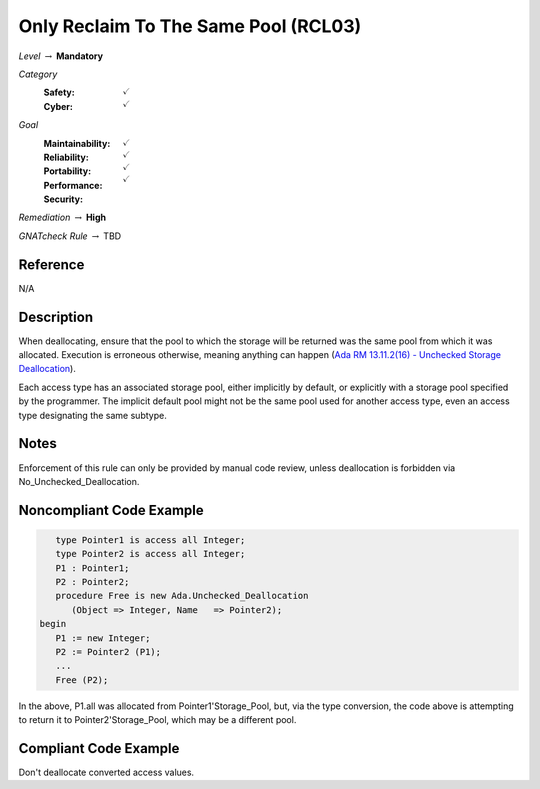 ---------------------------------------
Only Reclaim To The Same Pool (RCL03)
---------------------------------------

*Level* :math:`\rightarrow` **Mandatory**

*Category*
   :Safety: :math:`\checkmark`
   :Cyber: :math:`\checkmark`

*Goal*
   :Maintainability: :math:`\checkmark`
   :Reliability: :math:`\checkmark`
   :Portability: :math:`\checkmark`
   :Performance: 
   :Security: :math:`\checkmark`

*Remediation* :math:`\rightarrow` **High**

*GNATcheck Rule* :math:`\rightarrow` TBD

"""""""""""
Reference
"""""""""""

N/A

"""""""""""""
Description
"""""""""""""

When deallocating, ensure that the pool to which the storage will be returned was the same pool from which it was allocated. Execution is erroneous otherwise, meaning anything can happen
(`Ada RM 13.11.2(16) - Unchecked Storage Deallocation <http://www.ada-auth.org/standards/2xrm/html/RM-13=11-2.html>`_).

Each access type has an associated storage pool, either implicitly by default, or explicitly with a storage pool specified by the programmer. The implicit default pool might not be the same pool used for another access type, even an access type designating the same subtype.

"""""""
Notes
"""""""

Enforcement of this rule can only be provided by manual code review, unless deallocation is forbidden via No_Unchecked_Deallocation.

"""""""""""""""""""""""""""
Noncompliant Code Example
"""""""""""""""""""""""""""

.. code:: Ada

      type Pointer1 is access all Integer;
      type Pointer2 is access all Integer;
      P1 : Pointer1;
      P2 : Pointer2;
      procedure Free is new Ada.Unchecked_Deallocation
         (Object => Integer, Name   => Pointer2);
   begin
      P1 := new Integer;
      P2 := Pointer2 (P1); 
      ...
      Free (P2);
   
In the above, P1.all was allocated from Pointer1'Storage_Pool, but, via the type conversion, the code above is attempting to return it to Pointer2'Storage_Pool, which may be a different pool.

""""""""""""""""""""""""
Compliant Code Example
""""""""""""""""""""""""

Don't deallocate converted access values.
